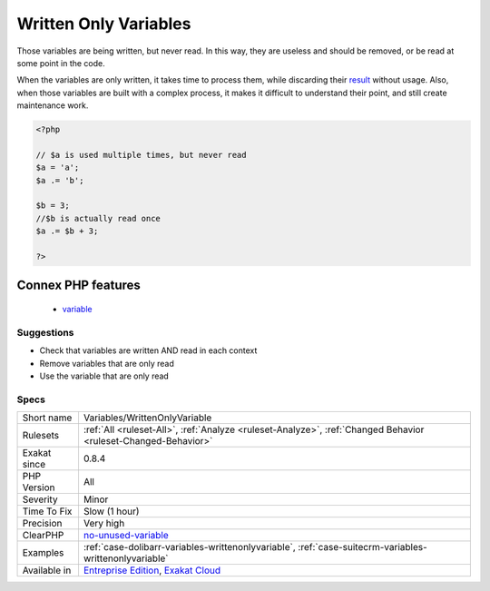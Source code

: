 .. _variables-writtenonlyvariable:


.. _written-only-variables:

Written Only Variables
++++++++++++++++++++++

.. meta::
	:description:
		Written Only Variables: Those variables are being written, but never read.
	:twitter:card: summary_large_image
	:twitter:site: @exakat
	:twitter:title: Written Only Variables
	:twitter:description: Written Only Variables: Those variables are being written, but never read
	:twitter:creator: @exakat
	:twitter:image:src: https://www.exakat.io/wp-content/uploads/2020/06/logo-exakat.png
	:og:image: https://www.exakat.io/wp-content/uploads/2020/06/logo-exakat.png
	:og:title: Written Only Variables
	:og:type: article
	:og:description: Those variables are being written, but never read
	:og:url: https://exakat.readthedocs.io/en/latest/Reference/Rules/Written Only Variables.html
	:og:locale: en

.. raw:: html


	<script type="application/ld+json">{"@context":"https:\/\/schema.org","@graph":[{"@type":"WebPage","@id":"https:\/\/php-tips.readthedocs.io\/en\/latest\/Reference\/Rules\/Variables\/WrittenOnlyVariable.html","url":"https:\/\/php-tips.readthedocs.io\/en\/latest\/Reference\/Rules\/Variables\/WrittenOnlyVariable.html","name":"Written Only Variables","isPartOf":{"@id":"https:\/\/www.exakat.io\/"},"datePublished":"Fri, 10 Jan 2025 09:46:18 +0000","dateModified":"Fri, 10 Jan 2025 09:46:18 +0000","description":"Those variables are being written, but never read","inLanguage":"en-US","potentialAction":[{"@type":"ReadAction","target":["https:\/\/exakat.readthedocs.io\/en\/latest\/Written Only Variables.html"]}]},{"@type":"WebSite","@id":"https:\/\/www.exakat.io\/","url":"https:\/\/www.exakat.io\/","name":"Exakat","description":"Smart PHP static analysis","inLanguage":"en-US"}]}</script>

Those variables are being written, but never read. In this way, they are useless and should be removed, or be read at some point in the code.

When the variables are only written, it takes time to process them, while discarding their `result <https://www.php.net/result>`_ without usage. Also, when those variables are built with a complex process, it makes it difficult to understand their point, and still create maintenance work.

.. code-block:: php
   
   <?php
   
   // $a is used multiple times, but never read
   $a = 'a';
   $a .= 'b';
   
   $b = 3; 
   //$b is actually read once
   $a .= $b + 3; 
   
   ?>
Connex PHP features
-------------------

  + `variable <https://php-dictionary.readthedocs.io/en/latest/dictionary/variable.ini.html>`_


Suggestions
___________

* Check that variables are written AND read in each context
* Remove variables that are only read
* Use the variable that are only read




Specs
_____

+--------------+-------------------------------------------------------------------------------------------------------------------------+
| Short name   | Variables/WrittenOnlyVariable                                                                                           |
+--------------+-------------------------------------------------------------------------------------------------------------------------+
| Rulesets     | :ref:`All <ruleset-All>`, :ref:`Analyze <ruleset-Analyze>`, :ref:`Changed Behavior <ruleset-Changed-Behavior>`          |
+--------------+-------------------------------------------------------------------------------------------------------------------------+
| Exakat since | 0.8.4                                                                                                                   |
+--------------+-------------------------------------------------------------------------------------------------------------------------+
| PHP Version  | All                                                                                                                     |
+--------------+-------------------------------------------------------------------------------------------------------------------------+
| Severity     | Minor                                                                                                                   |
+--------------+-------------------------------------------------------------------------------------------------------------------------+
| Time To Fix  | Slow (1 hour)                                                                                                           |
+--------------+-------------------------------------------------------------------------------------------------------------------------+
| Precision    | Very high                                                                                                               |
+--------------+-------------------------------------------------------------------------------------------------------------------------+
| ClearPHP     | `no-unused-variable <https://github.com/dseguy/clearPHP/tree/master/rules/no-unused-variable.md>`__                     |
+--------------+-------------------------------------------------------------------------------------------------------------------------+
| Examples     | :ref:`case-dolibarr-variables-writtenonlyvariable`, :ref:`case-suitecrm-variables-writtenonlyvariable`                  |
+--------------+-------------------------------------------------------------------------------------------------------------------------+
| Available in | `Entreprise Edition <https://www.exakat.io/entreprise-edition>`_, `Exakat Cloud <https://www.exakat.io/exakat-cloud/>`_ |
+--------------+-------------------------------------------------------------------------------------------------------------------------+


